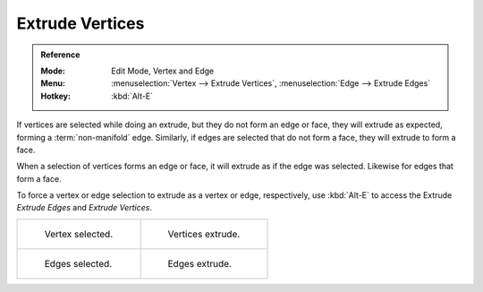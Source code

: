 .. _bpy.ops.mesh.extrude_vertices_move:

****************
Extrude Vertices
****************

.. admonition:: Reference
   :class: refbox

   :Mode:      Edit Mode, Vertex and Edge
   :Menu:      :menuselection:`Vertex --> Extrude Vertices`,
               :menuselection:`Edge --> Extrude Edges`
   :Hotkey:    :kbd:`Alt-E`

If vertices are selected while doing an extrude, but they do not form an edge or face,
they will extrude as expected, forming a :term:`non-manifold` edge. Similarly,
if edges are selected that do not form a face, they will extrude to form a face.

When a selection of vertices forms an edge or face,
it will extrude as if the edge was selected. Likewise for edges that form a face.

To force a vertex or edge selection to extrude as a vertex or edge, respectively, use
:kbd:`Alt-E` to access the Extrude *Extrude Edges* and *Extrude Vertices*.

.. list-table::

   * - .. figure:: /images/modeling_meshes_editing_edge_extrude-edges_verts-before.png
          :width: 320px

          Vertex selected.

     - .. figure:: /images/modeling_meshes_editing_edge_extrude-edges_verts-after.png
          :width: 320px

          Vertices extrude.

   * - .. figure:: /images/modeling_meshes_editing_edge_extrude-edges_before.png
          :width: 320px

          Edges selected.

     - .. figure:: /images/modeling_meshes_editing_edge_extrude-edges_after.png
          :width: 320px

          Edges extrude.
